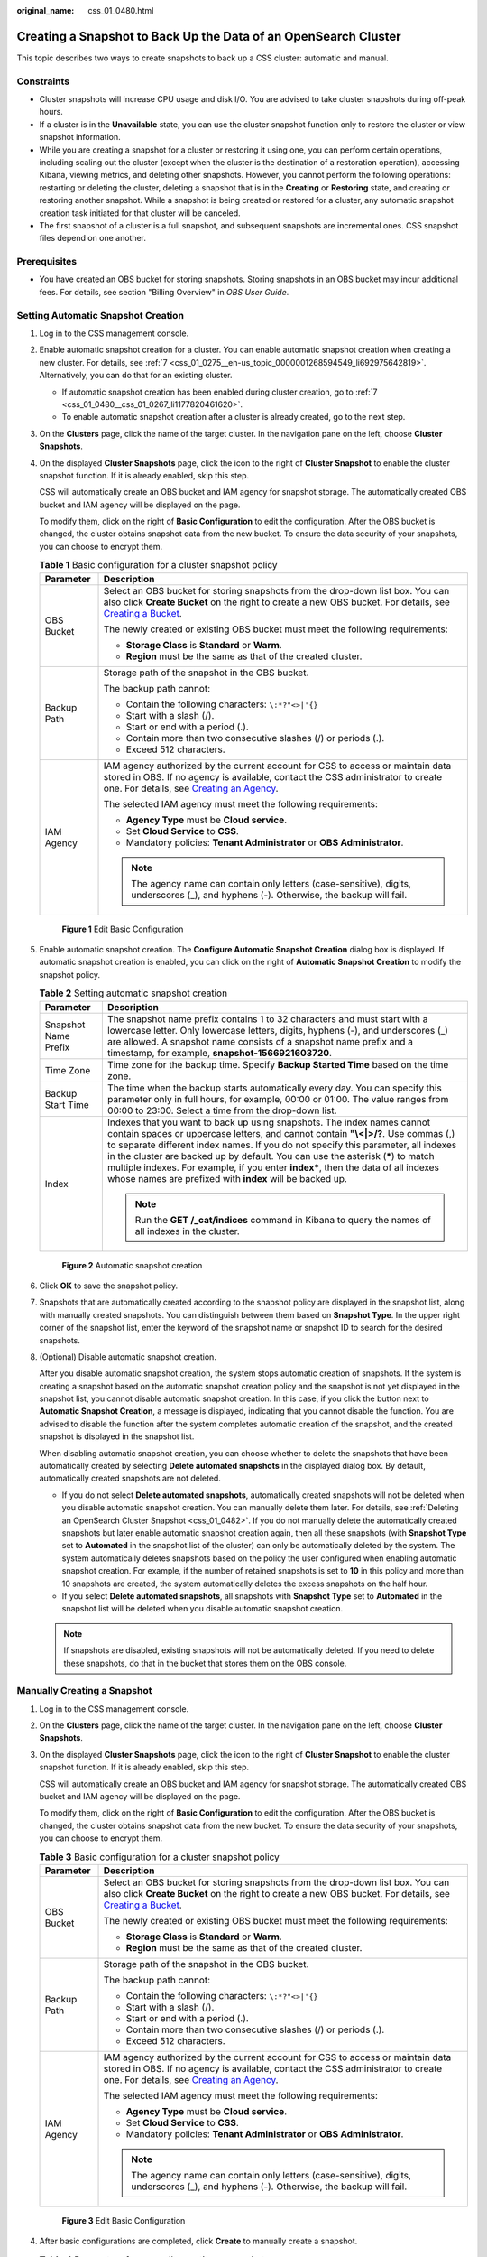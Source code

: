 :original_name: css_01_0480.html

.. _css_01_0480:

Creating a Snapshot to Back Up the Data of an OpenSearch Cluster
================================================================

This topic describes two ways to create snapshots to back up a CSS cluster: automatic and manual.

Constraints
-----------

-  Cluster snapshots will increase CPU usage and disk I/O. You are advised to take cluster snapshots during off-peak hours.
-  If a cluster is in the **Unavailable** state, you can use the cluster snapshot function only to restore the cluster or view snapshot information.
-  While you are creating a snapshot for a cluster or restoring it using one, you can perform certain operations, including scaling out the cluster (except when the cluster is the destination of a restoration operation), accessing Kibana, viewing metrics, and deleting other snapshots. However, you cannot perform the following operations: restarting or deleting the cluster, deleting a snapshot that is in the **Creating** or **Restoring** state, and creating or restoring another snapshot. While a snapshot is being created or restored for a cluster, any automatic snapshot creation task initiated for that cluster will be canceled.
-  The first snapshot of a cluster is a full snapshot, and subsequent snapshots are incremental ones. CSS snapshot files depend on one another.

Prerequisites
-------------

-  You have created an OBS bucket for storing snapshots. Storing snapshots in an OBS bucket may incur additional fees. For details, see section "Billing Overview" in *OBS User Guide*.

Setting Automatic Snapshot Creation
-----------------------------------

#. Log in to the CSS management console.

#. Enable automatic snapshot creation for a cluster. You can enable automatic snapshot creation when creating a new cluster. For details, see :ref:`7 <css_01_0275__en-us_topic_0000001268594549_li692975642819>`. Alternatively, you can do that for an existing cluster.

   -  If automatic snapshot creation has been enabled during cluster creation, go to :ref:`7 <css_01_0480__css_01_0267_li1177820461620>`.
   -  To enable automatic snapshot creation after a cluster is already created, go to the next step.

#. On the **Clusters** page, click the name of the target cluster. In the navigation pane on the left, choose **Cluster Snapshots**.

#. On the displayed **Cluster Snapshots** page, click the icon to the right of **Cluster Snapshot** to enable the cluster snapshot function. If it is already enabled, skip this step.

   CSS will automatically create an OBS bucket and IAM agency for snapshot storage. The automatically created OBS bucket and IAM agency will be displayed on the page.

   To modify them, click |image1| on the right of **Basic Configuration** to edit the configuration. After the OBS bucket is changed, the cluster obtains snapshot data from the new bucket. To ensure the data security of your snapshots, you can choose to encrypt them.

   .. table:: **Table 1** Basic configuration for a cluster snapshot policy

      +-----------------------------------+---------------------------------------------------------------------------------------------------------------------------------------------------------------------------------------------------------------------------------------------------------------------------------------------------+
      | Parameter                         | Description                                                                                                                                                                                                                                                                                       |
      +===================================+===================================================================================================================================================================================================================================================================================================+
      | OBS Bucket                        | Select an OBS bucket for storing snapshots from the drop-down list box. You can also click **Create Bucket** on the right to create a new OBS bucket. For details, see `Creating a Bucket <https://docs.otc.t-systems.com/en-us/usermanual/obs/en-us_topic_0045853662.html>`__.                   |
      |                                   |                                                                                                                                                                                                                                                                                                   |
      |                                   | The newly created or existing OBS bucket must meet the following requirements:                                                                                                                                                                                                                    |
      |                                   |                                                                                                                                                                                                                                                                                                   |
      |                                   | -  **Storage Class** is **Standard** or **Warm**.                                                                                                                                                                                                                                                 |
      |                                   | -  **Region** must be the same as that of the created cluster.                                                                                                                                                                                                                                    |
      +-----------------------------------+---------------------------------------------------------------------------------------------------------------------------------------------------------------------------------------------------------------------------------------------------------------------------------------------------+
      | Backup Path                       | Storage path of the snapshot in the OBS bucket.                                                                                                                                                                                                                                                   |
      |                                   |                                                                                                                                                                                                                                                                                                   |
      |                                   | The backup path cannot:                                                                                                                                                                                                                                                                           |
      |                                   |                                                                                                                                                                                                                                                                                                   |
      |                                   | -  Contain the following characters: ``\:*?"<>|'{}``                                                                                                                                                                                                                                              |
      |                                   | -  Start with a slash (/).                                                                                                                                                                                                                                                                        |
      |                                   | -  Start or end with a period (.).                                                                                                                                                                                                                                                                |
      |                                   | -  Contain more than two consecutive slashes (/) or periods (.).                                                                                                                                                                                                                                  |
      |                                   | -  Exceed 512 characters.                                                                                                                                                                                                                                                                         |
      +-----------------------------------+---------------------------------------------------------------------------------------------------------------------------------------------------------------------------------------------------------------------------------------------------------------------------------------------------+
      | IAM Agency                        | IAM agency authorized by the current account for CSS to access or maintain data stored in OBS. If no agency is available, contact the CSS administrator to create one. For details, see `Creating an Agency <https://docs.otc.t-systems.com/en-us/usermanual/iam/en-us_topic_0046613147.html>`__. |
      |                                   |                                                                                                                                                                                                                                                                                                   |
      |                                   | The selected IAM agency must meet the following requirements:                                                                                                                                                                                                                                     |
      |                                   |                                                                                                                                                                                                                                                                                                   |
      |                                   | -  **Agency Type** must be **Cloud service**.                                                                                                                                                                                                                                                     |
      |                                   | -  Set **Cloud Service** to **CSS**.                                                                                                                                                                                                                                                              |
      |                                   | -  Mandatory policies: **Tenant Administrator** or **OBS Administrator**.                                                                                                                                                                                                                         |
      |                                   |                                                                                                                                                                                                                                                                                                   |
      |                                   | .. note::                                                                                                                                                                                                                                                                                         |
      |                                   |                                                                                                                                                                                                                                                                                                   |
      |                                   |    The agency name can contain only letters (case-sensitive), digits, underscores (_), and hyphens (-). Otherwise, the backup will fail.                                                                                                                                                          |
      +-----------------------------------+---------------------------------------------------------------------------------------------------------------------------------------------------------------------------------------------------------------------------------------------------------------------------------------------------+


   .. figure:: /_static/images/en-us_image_0000002129414032.png
      :alt: **Figure 1** Edit Basic Configuration

      **Figure 1** Edit Basic Configuration

#. Enable automatic snapshot creation. The **Configure Automatic Snapshot Creation** dialog box is displayed. If automatic snapshot creation is enabled, you can click |image2| on the right of **Automatic Snapshot Creation** to modify the snapshot policy.

   .. table:: **Table 2** Setting automatic snapshot creation

      +-----------------------------------+-----------------------------------------------------------------------------------------------------------------------------------------------------------------------------------------------------------------------------------------------------------------------------------------------------------------------------------------------------------------------------------------------------------------------------------------------------------------------------------------+
      | Parameter                         | Description                                                                                                                                                                                                                                                                                                                                                                                                                                                                             |
      +===================================+=========================================================================================================================================================================================================================================================================================================================================================================================================================================================================================+
      | Snapshot Name Prefix              | The snapshot name prefix contains 1 to 32 characters and must start with a lowercase letter. Only lowercase letters, digits, hyphens (-), and underscores (_) are allowed. A snapshot name consists of a snapshot name prefix and a timestamp, for example, **snapshot-1566921603720**.                                                                                                                                                                                                 |
      +-----------------------------------+-----------------------------------------------------------------------------------------------------------------------------------------------------------------------------------------------------------------------------------------------------------------------------------------------------------------------------------------------------------------------------------------------------------------------------------------------------------------------------------------+
      | Time Zone                         | Time zone for the backup time. Specify **Backup Started Time** based on the time zone.                                                                                                                                                                                                                                                                                                                                                                                                  |
      +-----------------------------------+-----------------------------------------------------------------------------------------------------------------------------------------------------------------------------------------------------------------------------------------------------------------------------------------------------------------------------------------------------------------------------------------------------------------------------------------------------------------------------------------+
      | Backup Start Time                 | The time when the backup starts automatically every day. You can specify this parameter only in full hours, for example, 00:00 or 01:00. The value ranges from 00:00 to 23:00. Select a time from the drop-down list.                                                                                                                                                                                                                                                                   |
      +-----------------------------------+-----------------------------------------------------------------------------------------------------------------------------------------------------------------------------------------------------------------------------------------------------------------------------------------------------------------------------------------------------------------------------------------------------------------------------------------------------------------------------------------+
      | Index                             | Indexes that you want to back up using snapshots. The index names cannot contain spaces or uppercase letters, and cannot contain **"\\<|>/?**. Use commas (,) to separate different index names. If you do not specify this parameter, all indexes in the cluster are backed up by default. You can use the asterisk (**\***) to match multiple indexes. For example, if you enter **index\***, then the data of all indexes whose names are prefixed with **index** will be backed up. |
      |                                   |                                                                                                                                                                                                                                                                                                                                                                                                                                                                                         |
      |                                   | .. note::                                                                                                                                                                                                                                                                                                                                                                                                                                                                               |
      |                                   |                                                                                                                                                                                                                                                                                                                                                                                                                                                                                         |
      |                                   |    Run the **GET /_cat/indices** command in Kibana to query the names of all indexes in the cluster.                                                                                                                                                                                                                                                                                                                                                                                    |
      +-----------------------------------+-----------------------------------------------------------------------------------------------------------------------------------------------------------------------------------------------------------------------------------------------------------------------------------------------------------------------------------------------------------------------------------------------------------------------------------------------------------------------------------------+


   .. figure:: /_static/images/en-us_image_0000002124546468.png
      :alt: **Figure 2** Automatic snapshot creation

      **Figure 2** Automatic snapshot creation

#. Click **OK** to save the snapshot policy.

#. .. _css_01_0480__css_01_0267_li1177820461620:

   Snapshots that are automatically created according to the snapshot policy are displayed in the snapshot list, along with manually created snapshots. You can distinguish between them based on **Snapshot Type**. In the upper right corner of the snapshot list, enter the keyword of the snapshot name or snapshot ID to search for the desired snapshots.

#. (Optional) Disable automatic snapshot creation.

   After you disable automatic snapshot creation, the system stops automatic creation of snapshots. If the system is creating a snapshot based on the automatic snapshot creation policy and the snapshot is not yet displayed in the snapshot list, you cannot disable automatic snapshot creation. In this case, if you click the button next to **Automatic Snapshot Creation**, a message is displayed, indicating that you cannot disable the function. You are advised to disable the function after the system completes automatic creation of the snapshot, and the created snapshot is displayed in the snapshot list.

   When disabling automatic snapshot creation, you can choose whether to delete the snapshots that have been automatically created by selecting **Delete automated snapshots** in the displayed dialog box. By default, automatically created snapshots are not deleted.

   -  If you do not select **Delete automated snapshots**, automatically created snapshots will not be deleted when you disable automatic snapshot creation. You can manually delete them later. For details, see :ref:`Deleting an OpenSearch Cluster Snapshot <css_01_0482>`. If you do not manually delete the automatically created snapshots but later enable automatic snapshot creation again, then all these snapshots (with **Snapshot Type** set to **Automated** in the snapshot list of the cluster) can only be automatically deleted by the system. The system automatically deletes snapshots based on the policy the user configured when enabling automatic snapshot creation. For example, if the number of retained snapshots is set to **10** in this policy and more than 10 snapshots are created, the system automatically deletes the excess snapshots on the half hour.
   -  If you select **Delete automated snapshots**, all snapshots with **Snapshot Type** set to **Automated** in the snapshot list will be deleted when you disable automatic snapshot creation.

   .. note::

      If snapshots are disabled, existing snapshots will not be automatically deleted. If you need to delete these snapshots, do that in the bucket that stores them on the OBS console.

.. _css_01_0480__css_01_0267_en-us_topic_0000001268314505_section43906502025:

Manually Creating a Snapshot
----------------------------

#. Log in to the CSS management console.

#. On the **Clusters** page, click the name of the target cluster. In the navigation pane on the left, choose **Cluster Snapshots**.

#. On the displayed **Cluster Snapshots** page, click the icon to the right of **Cluster Snapshot** to enable the cluster snapshot function. If it is already enabled, skip this step.

   CSS will automatically create an OBS bucket and IAM agency for snapshot storage. The automatically created OBS bucket and IAM agency will be displayed on the page.

   To modify them, click |image3| on the right of **Basic Configuration** to edit the configuration. After the OBS bucket is changed, the cluster obtains snapshot data from the new bucket. To ensure the data security of your snapshots, you can choose to encrypt them.

   .. table:: **Table 3** Basic configuration for a cluster snapshot policy

      +-----------------------------------+---------------------------------------------------------------------------------------------------------------------------------------------------------------------------------------------------------------------------------------------------------------------------------------------------+
      | Parameter                         | Description                                                                                                                                                                                                                                                                                       |
      +===================================+===================================================================================================================================================================================================================================================================================================+
      | OBS Bucket                        | Select an OBS bucket for storing snapshots from the drop-down list box. You can also click **Create Bucket** on the right to create a new OBS bucket. For details, see `Creating a Bucket <https://docs.otc.t-systems.com/en-us/usermanual/obs/en-us_topic_0045853662.html>`__.                   |
      |                                   |                                                                                                                                                                                                                                                                                                   |
      |                                   | The newly created or existing OBS bucket must meet the following requirements:                                                                                                                                                                                                                    |
      |                                   |                                                                                                                                                                                                                                                                                                   |
      |                                   | -  **Storage Class** is **Standard** or **Warm**.                                                                                                                                                                                                                                                 |
      |                                   | -  **Region** must be the same as that of the created cluster.                                                                                                                                                                                                                                    |
      +-----------------------------------+---------------------------------------------------------------------------------------------------------------------------------------------------------------------------------------------------------------------------------------------------------------------------------------------------+
      | Backup Path                       | Storage path of the snapshot in the OBS bucket.                                                                                                                                                                                                                                                   |
      |                                   |                                                                                                                                                                                                                                                                                                   |
      |                                   | The backup path cannot:                                                                                                                                                                                                                                                                           |
      |                                   |                                                                                                                                                                                                                                                                                                   |
      |                                   | -  Contain the following characters: ``\:*?"<>|'{}``                                                                                                                                                                                                                                              |
      |                                   | -  Start with a slash (/).                                                                                                                                                                                                                                                                        |
      |                                   | -  Start or end with a period (.).                                                                                                                                                                                                                                                                |
      |                                   | -  Contain more than two consecutive slashes (/) or periods (.).                                                                                                                                                                                                                                  |
      |                                   | -  Exceed 512 characters.                                                                                                                                                                                                                                                                         |
      +-----------------------------------+---------------------------------------------------------------------------------------------------------------------------------------------------------------------------------------------------------------------------------------------------------------------------------------------------+
      | IAM Agency                        | IAM agency authorized by the current account for CSS to access or maintain data stored in OBS. If no agency is available, contact the CSS administrator to create one. For details, see `Creating an Agency <https://docs.otc.t-systems.com/en-us/usermanual/iam/en-us_topic_0046613147.html>`__. |
      |                                   |                                                                                                                                                                                                                                                                                                   |
      |                                   | The selected IAM agency must meet the following requirements:                                                                                                                                                                                                                                     |
      |                                   |                                                                                                                                                                                                                                                                                                   |
      |                                   | -  **Agency Type** must be **Cloud service**.                                                                                                                                                                                                                                                     |
      |                                   | -  Set **Cloud Service** to **CSS**.                                                                                                                                                                                                                                                              |
      |                                   | -  Mandatory policies: **Tenant Administrator** or **OBS Administrator**.                                                                                                                                                                                                                         |
      |                                   |                                                                                                                                                                                                                                                                                                   |
      |                                   | .. note::                                                                                                                                                                                                                                                                                         |
      |                                   |                                                                                                                                                                                                                                                                                                   |
      |                                   |    The agency name can contain only letters (case-sensitive), digits, underscores (_), and hyphens (-). Otherwise, the backup will fail.                                                                                                                                                          |
      +-----------------------------------+---------------------------------------------------------------------------------------------------------------------------------------------------------------------------------------------------------------------------------------------------------------------------------------------------+


   .. figure:: /_static/images/en-us_image_0000002129414032.png
      :alt: **Figure 3** Edit Basic Configuration

      **Figure 3** Edit Basic Configuration

#. After basic configurations are completed, click **Create** to manually create a snapshot.

   .. table:: **Table 4** Parameters for manually creating a snapshot

      +-----------------------------------+-----------------------------------------------------------------------------------------------------------------------------------------------------------------------------------------------------------------------------------------------------------------------------------------------------------------------------------------------------------------------------------------------------------------------------------------------------------------------------------------+
      | Parameter                         | Description                                                                                                                                                                                                                                                                                                                                                                                                                                                                             |
      +===================================+=========================================================================================================================================================================================================================================================================================================================================================================================================================================================================================+
      | Snapshot Name                     | Name of a manually created snapshot. It can contain 4 to 64 characters and must start with a lowercase letter. Only lowercase letters, digits, hyphens (-), and underscores (_) are allowed. For snapshots you create manually, you can specify the snapshot name. The system will not automatically add a timestamp to the snapshot name.                                                                                                                                              |
      +-----------------------------------+-----------------------------------------------------------------------------------------------------------------------------------------------------------------------------------------------------------------------------------------------------------------------------------------------------------------------------------------------------------------------------------------------------------------------------------------------------------------------------------------+
      | Index                             | Indexes that you want to back up using snapshots. The index names cannot contain spaces or uppercase letters, and cannot contain **"\\<|>/?**. Use commas (,) to separate different index names. If you do not specify this parameter, all indexes in the cluster are backed up by default. You can use the asterisk (**\***) to match multiple indexes. For example, if you enter **index\***, then the data of all indexes whose names are prefixed with **index** will be backed up. |
      |                                   |                                                                                                                                                                                                                                                                                                                                                                                                                                                                                         |
      |                                   | .. note::                                                                                                                                                                                                                                                                                                                                                                                                                                                                               |
      |                                   |                                                                                                                                                                                                                                                                                                                                                                                                                                                                                         |
      |                                   |    Run the **GET /_cat/indices** command in Kibana to query the names of all indexes in the cluster.                                                                                                                                                                                                                                                                                                                                                                                    |
      +-----------------------------------+-----------------------------------------------------------------------------------------------------------------------------------------------------------------------------------------------------------------------------------------------------------------------------------------------------------------------------------------------------------------------------------------------------------------------------------------------------------------------------------------+
      | Description                       | Description of the snapshot. The value contains 0 to 256 characters and cannot contain **<>**.                                                                                                                                                                                                                                                                                                                                                                                          |
      +-----------------------------------+-----------------------------------------------------------------------------------------------------------------------------------------------------------------------------------------------------------------------------------------------------------------------------------------------------------------------------------------------------------------------------------------------------------------------------------------------------------------------------------------+

#. Click **OK** to create the snapshot.

   After the snapshot is created, it is displayed in the snapshot list. The status **Available** indicates that the snapshot is created successfully. along with manually created snapshots. You can distinguish between them based on **Snapshot Type**. In the upper right corner of the snapshot list, enter the keyword of the snapshot name or snapshot ID to search for the desired snapshots.

.. |image1| image:: /_static/images/en-us_image_0000002124388336.png
.. |image2| image:: /_static/images/en-us_image_0000001938218836.png
.. |image3| image:: /_static/images/en-us_image_0000002124388336.png
